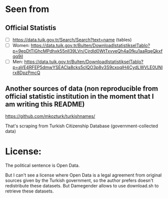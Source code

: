 * Seen from
** Official Statistis
+ [ ] https://data.tuik.gov.tr/Search/Search?text=name (tables)
+ [ ] Women: https://data.tuik.gov.tr/Bulten/DownloadIstatistikselTablo?p=9epDtTlGhcMPdhxk55nlI39LVn/Cjrdld0WtTxvveQh4a0fku1aaRqeQkxfqq9iI
+ [ ] Men: https://data.tuik.gov.tr/Bulten/DownloadIstatistikselTablo?p=aVE4RFEP5dmwYSEACla8cks5clQO3p8v3S9cxoqlH4CydLWVLE0UNlrx8DpzPmcQ 

** Another sources of data (non reproducible from official statistic institution in the moment that I am writing this README)
https://github.com/mkozturk/turkishnames/

That's scraping from Turkish Citizenship Database (government-collected data)

* License:
The political sentence is Open Data.

But I can't see a license where Open Data is a legal agreement from
original sources given by the Turkish government, so the author
prefers doesn't redistribute these datasets. But Damegender allows to
use download.sh to retrieve these datasets.


